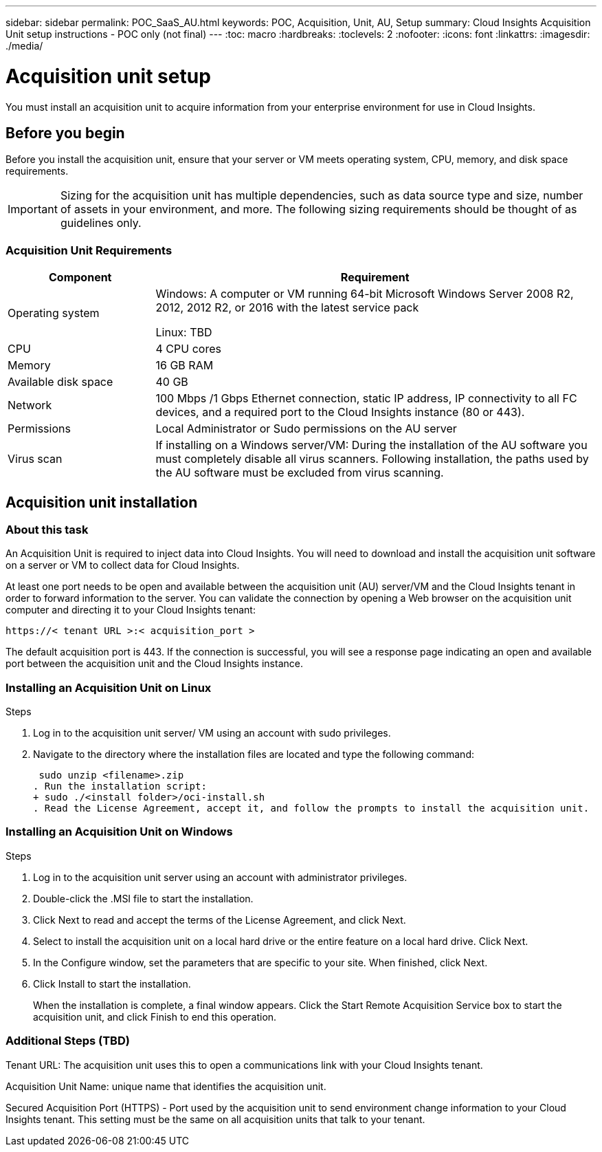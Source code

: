 ---
sidebar: sidebar
permalink: POC_SaaS_AU.html
keywords: POC, Acquisition, Unit, AU, Setup
summary: Cloud Insights Acquisition Unit setup instructions - POC only (not final)
---
:toc: macro
:hardbreaks:
:toclevels: 2
:nofooter:
:icons: font
:linkattrs:
:imagesdir: ./media/

= Acquisition unit setup

[.lead]
You must install an acquisition unit to acquire information from your enterprise environment for use in Cloud Insights.

toc::[]

== Before you begin

Before you install the acquisition unit, ensure that your server or VM meets operating system, CPU, memory, and disk space requirements.

IMPORTANT: Sizing for the acquisition unit has multiple dependencies, such as data source type and size, number of assets in your environment, and more. The following sizing requirements should be thought of as guidelines only.

=== Acquisition Unit Requirements

[cols=2*,options="header",cols="25,75"]
|===
|Component
|Requirement
|Operating system
|Windows: A computer or VM running 64-bit Microsoft Windows Server 2008 R2, 2012, 2012 R2, or 2016 with the latest service pack

Linux: TBD
|CPU
|4 CPU cores
|Memory
|16 GB RAM
|Available disk space
|40 GB
|Network
|100 Mbps /1 Gbps Ethernet connection, static IP address, IP connectivity to all FC devices, and a required port to the Cloud Insights instance (80 or 443).
|Permissions
|Local Administrator or Sudo permissions on the AU server
|Virus scan
|If installing on a Windows server/VM: During the installation of the AU software you must completely disable all virus scanners. Following installation, the paths used by the AU software must be excluded from virus scanning.
|===

== Acquisition unit installation
=== About this task
An Acquisition Unit is required to inject data into Cloud Insights. You will need to download and install the acquisition unit software on a server or VM to collect data for Cloud Insights.


At least one port needs to be open and available between the acquisition unit (AU) server/VM and the Cloud Insights tenant in order to forward information to the server. You can validate the connection by opening a Web browser on the acquisition unit computer and directing it to your Cloud Insights tenant:

 https://< tenant URL >:< acquisition_port >

The default acquisition port is 443. If the connection is successful, you will see a response page indicating an open and available port between the acquisition unit and the Cloud Insights instance.

=== Installing an Acquisition Unit on Linux

.Steps
. Log in to the acquisition unit server/ VM using an account with sudo privileges.
. Navigate to the directory where the installation files are located and type the following command:
+
 sudo unzip <filename>.zip
. Run the installation script:
+ sudo ./<install folder>/oci-install.sh
. Read the License Agreement, accept it, and follow the prompts to install the acquisition unit.

=== Installing an Acquisition Unit on Windows
.Steps
. Log in to the acquisition unit server using an account with administrator privileges.
. Double-click the .MSI file to start the installation.
. Click Next to read and accept the terms of the License Agreement, and click Next.
. Select to install the acquisition unit on a local hard drive or the entire feature on a local hard drive. Click Next.
. In the Configure window, set the parameters that are specific to your site. When finished, click Next.
. Click Install to start the installation.
+
When the installation is complete, a final window appears. Click the Start Remote Acquisition Service box to start the acquisition unit, and click Finish to end this operation.

=== Additional Steps (TBD)
Tenant URL: The acquisition unit uses this to open a communications link with your Cloud Insights tenant.

Acquisition Unit Name: unique name that identifies the acquisition unit.

Secured Acquisition Port (HTTPS) - Port used by the acquisition unit to send environment change information to your Cloud Insights tenant. This setting must be the same on all acquisition units that talk to your tenant.
